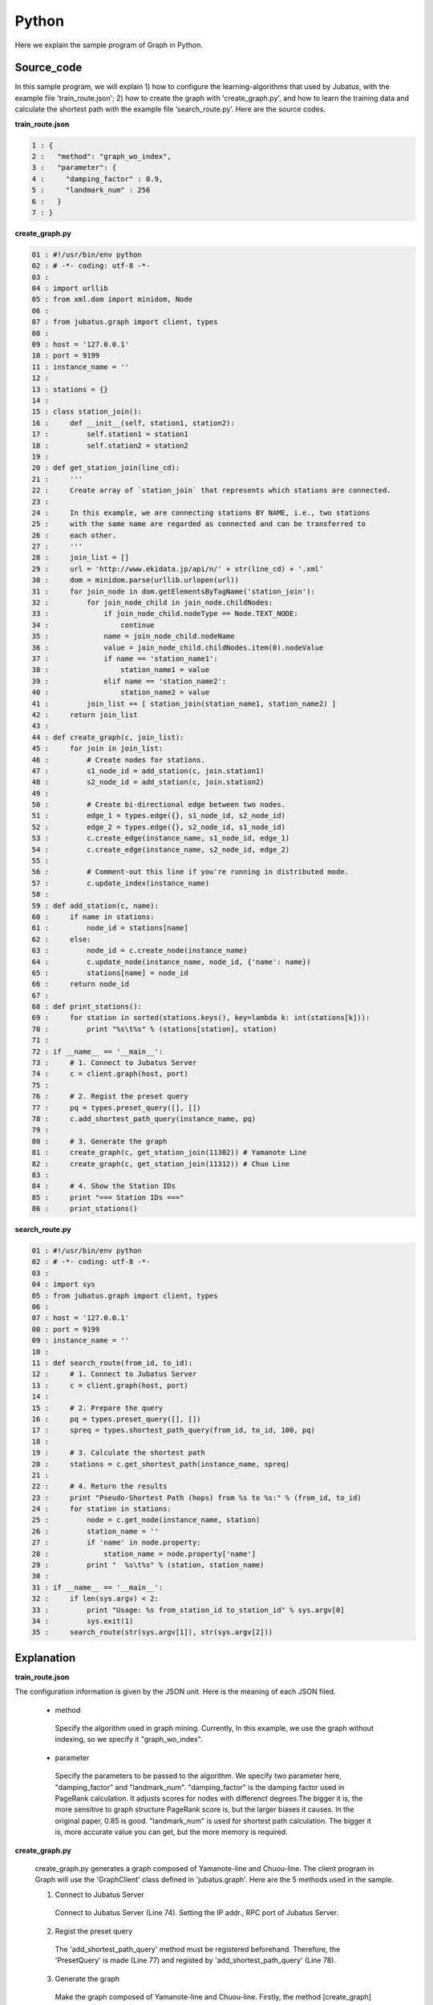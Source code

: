 Python
=================

Here we explain the sample program of Graph in Python.

--------------------------------
Source_code
--------------------------------

In this sample program, we will explain 1) how to configure the learning-algorithms that used by Jubatus, with the example file 'train_route.json'; 2) how to create the graph with 'create_graph.py', and how to learn the training data and calculate the shortest path with the example file ‘search_route.py’. Here are the source codes.


**train_route.json**

.. code-block:: python

 1 : {
 2 :   "method": "graph_wo_index",
 3 :   "parameter": {
 4 :     "damping_factor" : 0.9,
 5 :     "landmark_num" : 256
 6 :   }
 7 : }
 

**create_graph.py**

.. code-block:: python

 01 : #!/usr/bin/env python
 02 : # -*- coding: utf-8 -*-
 03 : 
 04 : import urllib
 05 : from xml.dom import minidom, Node
 06 : 
 07 : from jubatus.graph import client, types
 08 : 
 09 : host = '127.0.0.1'
 10 : port = 9199
 11 : instance_name = ''
 12 : 
 13 : stations = {}
 14 : 
 15 : class station_join():
 16 :     def __init__(self, station1, station2):
 17 :         self.station1 = station1
 18 :         self.station2 = station2
 19 : 
 20 : def get_station_join(line_cd):
 21 :     '''
 22 :     Create array of `station_join` that represents which stations are connected.
 23 : 
 24 :     In this example, we are connecting stations BY NAME, i.e., two stations
 25 :     with the same name are regarded as connected and can be transferred to
 26 :     each other.
 27 :     '''
 28 :     join_list = []
 29 :     url = 'http://www.ekidata.jp/api/n/' + str(line_cd) + '.xml'
 30 :     dom = minidom.parse(urllib.urlopen(url))
 31 :     for join_node in dom.getElementsByTagName('station_join'):
 32 :         for join_node_child in join_node.childNodes:
 33 :             if join_node_child.nodeType == Node.TEXT_NODE:
 34 :                 continue
 35 :             name = join_node_child.nodeName
 36 :             value = join_node_child.childNodes.item(0).nodeValue
 37 :             if name == 'station_name1':
 38 :                 station_name1 = value
 39 :             elif name == 'station_name2':
 40 :                 station_name2 = value
 41 :         join_list += [ station_join(station_name1, station_name2) ]
 42 :     return join_list
 43 : 
 44 : def create_graph(c, join_list):
 45 :     for join in join_list:
 46 :         # Create nodes for stations.
 47 :         s1_node_id = add_station(c, join.station1)
 48 :         s2_node_id = add_station(c, join.station2)
 49 : 
 50 :         # Create bi-directional edge between two nodes.
 51 :         edge_1 = types.edge({}, s1_node_id, s2_node_id)
 52 :         edge_2 = types.edge({}, s2_node_id, s1_node_id)
 53 :         c.create_edge(instance_name, s1_node_id, edge_1)
 54 :         c.create_edge(instance_name, s2_node_id, edge_2)
 55 : 
 56 :         # Comment-out this line if you're running in distributed mode.
 57 :         c.update_index(instance_name)
 58 : 
 59 : def add_station(c, name):
 60 :     if name in stations:
 61 :         node_id = stations[name]
 62 :     else:
 63 :         node_id = c.create_node(instance_name)
 64 :         c.update_node(instance_name, node_id, {'name': name})
 65 :         stations[name] = node_id
 66 :     return node_id
 67 : 
 68 : def print_stations():
 69 :     for station in sorted(stations.keys(), key=lambda k: int(stations[k])):
 70 :         print "%s\t%s" % (stations[station], station)
 71 : 
 72 : if __name__ == '__main__':
 73 :     # 1. Connect to Jubatus Server
 74 :     c = client.graph(host, port)
 75 : 
 76 :     # 2. Regist the preset query
 77 :     pq = types.preset_query([], [])
 78 :     c.add_shortest_path_query(instance_name, pq)
 79 : 
 80 :     # 3. Generate the graph
 81 :     create_graph(c, get_station_join(11302)) # Yamanote Line
 82 :     create_graph(c, get_station_join(11312)) # Chuo Line
 83 : 
 84 :     # 4. Show the Station IDs
 85 :     print "=== Station IDs ==="
 86 :     print_stations()


 
 
**search_route.py**

.. code-block:: python

 01 : #!/usr/bin/env python
 02 : # -*- coding: utf-8 -*-
 03 : 
 04 : import sys
 05 : from jubatus.graph import client, types
 06 : 
 07 : host = '127.0.0.1'
 08 : port = 9199
 09 : instance_name = ''
 10 : 
 11 : def search_route(from_id, to_id):
 12 :     # 1. Connect to Jubatus Server
 13 :     c = client.graph(host, port)
 14 : 
 15 :     # 2. Prepare the query
 16 :     pq = types.preset_query([], [])
 17 :     spreq = types.shortest_path_query(from_id, to_id, 100, pq)
 18 :     
 19 :     # 3. Calculate the shortest path
 20 :     stations = c.get_shortest_path(instance_name, spreq)
 21 : 
 22 :     # 4. Return the results
 23 :     print "Pseudo-Shortest Path (hops) from %s to %s:" % (from_id, to_id)
 24 :     for station in stations:
 25 :         node = c.get_node(instance_name, station)
 26 :         station_name = ''
 27 :         if 'name' in node.property:
 28 :             station_name = node.property['name']
 29 :         print "  %s\t%s" % (station, station_name)
 30 : 
 31 : if __name__ == '__main__':
 32 :     if len(sys.argv) < 2:
 33 :         print "Usage: %s from_station_id to_station_id" % sys.argv[0]
 34 :         sys.exit(1)
 35 :     search_route(str(sys.argv[1]), str(sys.argv[2]))



--------------------------------
Explanation
--------------------------------

**train_route.json**

The configuration information is given by the JSON unit. Here is the meaning of each JSON filed.

 * method
 
  Specify the algorithm used in graph mining. Currently, In this example, we use the graph without indexing, so we specify it "graph_wo_index".  
  
 * parameter
 
  Specify the parameters to be passed to the algorithm.
  We specify two parameter here, "damping_factor" and "landmark_num".
  "damping_factor" is the damping factor used in PageRank calculation. It adjusts scores for nodes with differenct degrees.The bigger it is, the more sensitive to graph structure PageRank score is, but the larger biases it causes. In the original paper, 0.85 is good.
  "landmark_num" is used for shortest path calculation. The bigger it is, more accurate value you can get, but the more memory is required. 


**create_graph.py**


 create_graph.py generates a graph composed of Yamanote-line and Chuou-line. The client program in Graph will use the 'GraphClient' class defined in 'jubatus.graph'. Here are the 5 methods used in the sample.

 1. Connect to Jubatus Server

  Connect to Jubatus Server (Line 74).
  Setting the IP addr., RPC port of Jubatus Server.

 2. Regist the preset query
  
  The 'add_shortest_path_query' method must be registered beforehand. Therefore, the 'PresetQuery' is made (Line 77) and registed by 'add_shortest_path_query' (Line 78).

 3. Generate the graph

  Make the graph composed of Yamanote-line and Chuou-line.
  Firstly, the method [create_graph] is called at (Line 81-82).
  The first argument in [create_graph] is the GraphClient made in Step. 1. 
  The second argument is the return value from method [get_station_join].

  Method [get_station_join] makes the combination list of two neighbor stations.
  The station XML file is downloaded from Web (Line 29-30).
  Contents of the XML file likes below.
  In this sample program, we ignore the factor of 'distance', and only consider the connections between stations. So, the values in <station_name1>, <station_name2> are not used in the program.  
   
  ::
  
   <ekidata version="ekidata.jp station_join api 1.0">
   <station_join>
    <station_cd1>1131231</station_cd1>
    <station_cd2>1131232</station_cd2>
    <station_name1>Nichi-Hachioji</station_name1>
    <station_name2>Takao</station_name2>
    <lat1>35.656621</lat1>
    <lon1>139.31264</lon1>
    <lat2>35.642026</lat2>
    <lon2>139.282288</lon2>
   </station_join>
   <station_join>
    <station_cd1>1131230</station_cd1>
    <station_cd2>1131231</station_cd2>
    <station_name1>Hachioji</station_name1>
    <station_name2>Nichi-Hachioji</station_name2>
    <lat1>35.655555</lat1>
    <lon1>139.338998</lon1>
    <lat2>35.656621</lat2>
    <lon2>139.31264</lon2>
   </station_join>
   <station_join>
    <station_cd1>1131229</station_cd1>
    <station_cd2>1131230</station_cd2>
    <station_name1>Toyota</station_name1>
    <station_name2>Hachioji</station_name2>
    <lat1>35.659502</lat1>
    <lon1>139.381495</lon1>
    <lat2>35.655555</lat2>
    <lon2>139.338998</lon2>
   </station_join>
   -Snip-
   
  Now, we input the value of <station_cd1> in the XML file into the instance variable 'station1' in [StationJoin] class, and the value of <station_cd2> in to 'station2'.
  The number of instance created in [StationJoin] is the same as the number of <station_join> tags, and they are sotred in the ArrayList that created at Line 28 （Line 31-41).
  
  Next, we make the graph by using the list created above (Line 44-57).
  The method [create_graph] performs the following task.

   3-1. Add station information and ID.
    Insert node into graph. Here, a node means a station. (eg. Shinagawa, Ochanomizu, Tokyo, etc.)
    
   3-2. Create links between the added two neighbor stations
    Make the bi-link between the registed station to its neighbor stations. Here, a link means a route. (eg. Harajuku <-> Shibuya, etc.)
  
  3-1. Add station information and ID.
   Method [add_station] is called (Line 47-48), to add every pair of neighboring nodes <station1, station2> in to the graph. 
   Method [add_station] will check the map of 'stations'. If the map contains the specified station, the station_id will be returned; Otherwise, a new node is created, and its ID is returned after storing the nodeID and station name into the 'stations' map (Line 59-66).
   Mehods [create_node] and [update_node] in GraphClient regist the new node.
   At first, [create_node] method is called with its argument set by an unique task name in the ZooKeeper cluster, and the returned value is the nodeId.
   After that, a node is added into the graph. Then, we regist the key-value <name, "station name"> into the 'property' (Line 63).
   Finally, [update_node] method updates the 'property' with the node created at Line 63 (Line 64).
   
  3-2. Create links between the added two neighbor stations
   After adding the two neighbor stations by method [addStation], we create the bi-links between station1 and station2 (Line 51-54).
   Method [create_edge] is used to create the bi-links.
   The second argument means the start node's ID. The third argument is an edge instance, which has the nodeID of both start and end nodes of the edge.
   
  The [update_index] method in Line 57 is used for locally Mix operation, do not use it in distributed environment.

 4. Show the stations

  In step 3-1, station name and station ID(nodeID) are stored into the "stations". Here, we output the stations names by the ascending order of their IDs (Line 68-70).
  
 **search_route.py**
 
 'search_route.py' finds the shortest path between every 2 stations from the graph that made by create_graph.py.
 The method it used is the "get_shortest_path".
  
  1. Connect to Jubatus Server

   Connect to Jubatus Server (Line 13).
   Setting the IP addr., RPC port of Jubatus Server.

   
  2. Prepare the query

   Prepare the query for the shortest path calculation (Line 16-17).
   Create the shortest_path_query required by the [get_shortest_path] method (Line 17).
   Store the start node's & end node's nodeIDs into the first & second arguments in the 'types.shortest_path_query'. The third argument is the number of 'maxhop', the search process will be truncated if it fails to find the route within the specified number of 'maxhop'.
   Also note, the query should be registed by "add_shortest_path_query" beforehand.
   
  3. Calculate the shortes path

   By specifying the "shortest_path_query" that created in Step.2, [get_shortest_path] method will find the shortest path (Line 20). 

  4. Show the results

   Show the ID of stations that on the shortes path calculated in Step 3 (Line 23-29).

------------------------------------
Run the sample program
------------------------------------

［At Jubatus Server］

**Start server**

start "jubagraph" process.

::

 $ jubagraph --configpath train_route.json 

［At Jubatus Client］

Install the Jubatus 0.4.0 + Python client.


**Create graph**

Make the railway route graph.

::

 $ ./create_graph.py
 === Station IDs ===
 0       Shinagawa
 1       Osaki
 4       Tamachi
 ...
 139     Nagano
 144     Yotsuya
 147     Ochanomizu
 ```

Output of the station name, and their station ID (node ID on graph).


**Search the shortest path**


Search the shortest path between 2 stations.
 
::

 $ ./search_route.py 0 144
 Pseudo-Shortest Path (hops) from 0 to 144:
 0     Shinagawa
 4     Tamachi
 7     Hamamatsucho
 10    Shinbashi
 13    Yurakucho
 16    Tokyo
 19    Kanda
 147   Ochanomizu
 144   Yotsuya

